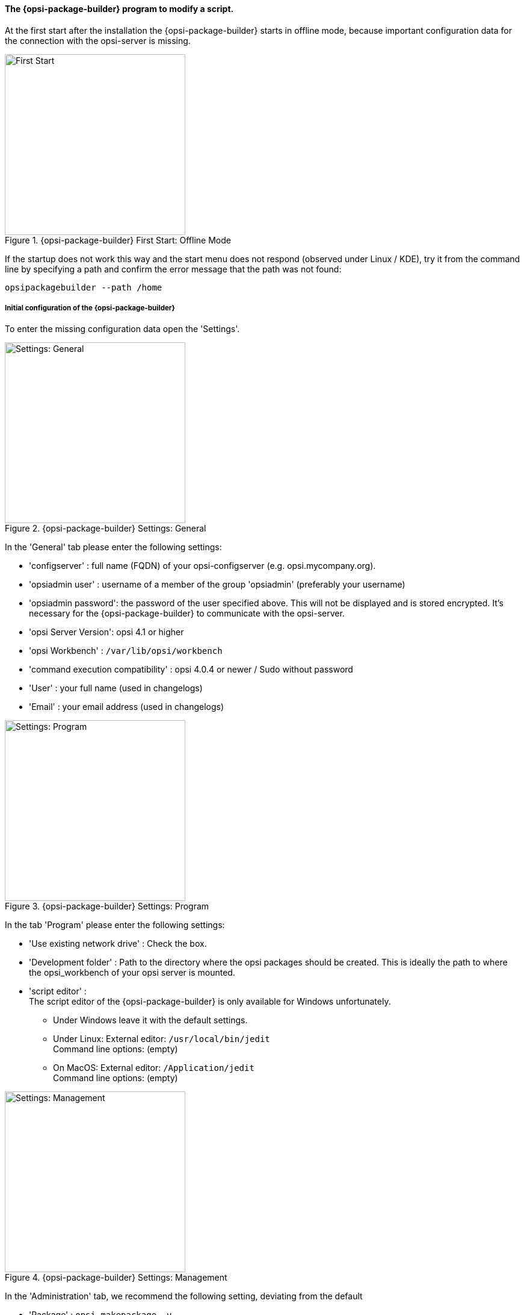 ﻿

[[opsi-softwintegration-tutorial-modify-with-opsi-packagebuilder]]
==== The {opsi-package-builder} program to modify a script.

At the first start after the installation the {opsi-package-builder} starts in offline mode, because important configuration data for the connection with the opsi-server is missing.

.{opsi-package-builder}  First Start: Offline Mode
image::opb_firststart.png["First Start",width=300]

If the startup does not work this way and the start menu does not respond (observed under Linux / KDE), try it from the command line by specifying a path and confirm the error message that the path was not found:

[source,prompt]
----
opsipackagebuilder --path /home
----

[[opsi-softwintegration-tutorial-modify-with-opsi-packagebuilder_config]]
===== Initial configuration of the {opsi-package-builder}

To enter the missing configuration data open the 'Settings'.

.{opsi-package-builder} Settings: General
image::opb_conf_general.jpeg["Settings: General",width=300]

In the 'General' tab please enter the following settings:

* 'configserver' : full name (FQDN) of your opsi-configserver (e.g. opsi.mycompany.org).

* 'opsiadmin user' : username of a member of the group 'opsiadmin' (preferably your username)

* 'opsiadmin password': the password of the user specified above. This will not be displayed and is stored encrypted. It's necessary for the {opsi-package-builder} to communicate with the opsi-server.

* 'opsi Server Version': opsi 4.1 or higher

* 'opsi Workbench' : `/var/lib/opsi/workbench`

* 'command execution compatibility' : opsi 4.0.4 or newer / Sudo without password

* 'User' : your full name (used in changelogs)

* 'Email' : your email address (used in changelogs)

.{opsi-package-builder} Settings: Program
image::opb_conf_program.jpeg["Settings: Program",width=300]

In the tab 'Program' please enter the following settings:

* 'Use existing network drive' : Check the box.

* 'Development folder' : Path to the directory where the opsi packages should be created. This is ideally the path to where the opsi_workbench of your opsi server is mounted.

* 'script editor' : +
The script editor of the {opsi-package-builder} is only available for Windows unfortunately.

** Under Windows leave it with the default settings.

** Under Linux: External editor: `/usr/local/bin/jedit` +
Command line options: (empty)

** On MacOS: External editor: `/Application/jedit` +
Command line options: (empty)

.{opsi-package-builder} Settings: Management
image::opb_conf_opsi.png["Settings: Management",width=300]

In the 'Administration' tab, we recommend the following setting, deviating from the default

* 'Package' : `opsi-makepackage -v`.


Save the settings and restart the {opsi-package-builder}.
The {opsi-package-builder} should now no longer report 'Offline mode'.

[[opsi-softwintegration-tutorial-modify-with-opsi-packagebuilder_use]]
===== Install, modify and pack packages with the {opsi-package-builder}.

.{opsi-package-builder} Start
image::opb_start.jpg[Start,width=150]

Use 'Open package (F2)' and select the directory in which you have created with the `opsi-setup-detector` a package. (e.g.: w:\newprod2 ) +
The product window opens with different tabs. The default tab is 'Package'.

.{opsi-package-builder} Package Tab
image::opb_tab_product.jpg[Package Tab,width=200]

In this tab you see on the left side the general metadata of the opsi product as you have already been explained in <<opsi-setup-detector-product-configuration1>>.

On the right side you see the script files and next to it the button:

.{opsi-package-builder} Edit button
image::opb_btnSkriptEdit.png["Edit button",width=20]

With the button you can invoke the file in the script editor specified in the configuration and modify the script. On Windows this is the script editor of the {opsi-package-builder}.

.{opsi-package-builder} Script editor under Windows
image::opb_ScEdit.jpg["Script editor",width=300]

Key features:

* Color syntax highlighting.

* "Folding" of source code (optional: compact, with comments)

* Lexical definition customizable (to do this, the editor must be invoked via start menu entry)

* Autocomplete for syntax elements and variables

* Freely definable and reusable code blocks ("snippets")

The core component of the editor is the module Scintilla, which is also used in other well known editors, such as Notepad++. The lexical elements (syntax highlighting and folding) for the representation of the script language valid for opsi are however completely written in AutoIt, since Scintilla does not supply its own representation module for opsi scripts. Because AutoIt is an interpreter language, it's slower than other editors and is therefore only conditionally suitable for editing very large scripts, especially when source code convolution is switched on. In the settings, however, it's possible to specify whether the editor is invoke with these functions or not, provided that the call is made directly via the script tree. If the editor is open via the link in the start menu, syntax highlighting and convolution are generally switched off at startup and can be activated via the editor menu "View".

(The editor can also be open via the command line. More information about the possible command line parameters can be check with the "-help" option).

.{opsi-package-builder} Product variables tab (Properties)
image::opb_tab_property.jpg[Product variables tab (Properties),width=200]

In this tab you see on the left side the product properties of the opsi product like they are already explained in
<<opsi-setup-detector-product-configuration-properties>>.

.{opsi-package-builder} Dependencies tab
image::opb_tab_dependencies.jpg[Dependencies tab,width=150]

In this tab you can see on the left side the product dependencies of the opsi product like they are already explained in
<<opsi-setup-detector-product-configuration-priority_dependency>>.

.{opsi-package-builder} Button: Pack
image::opb_btnPacken.png[Button: Pack,width=50]

This button starts an SSH connection from the server and executes the packaging command there. +
You can also do the same in a terminal itself as described in
<<opsi-softwintegration-create-opsi-package-makeproductfile,Packing with opsi-makepackage>>

.{opsi-package-builder} Button: Install
image::opb_btnInstallieren.png[Button: Install,width=50]

This button starts an SSH connection from the server and executes the installation command there to install the product on the server. +
You can also do the same in a terminal itself as described in
<<opsi-softwintegration-create-opsi-package-manager, Installing with opsi-package-manager>>


.{opsi-package-builder} Button: Installieren + Setup
image::opb_InstSetup.jpg[Button: Installieren + Setup,width=50]

Finger weg
